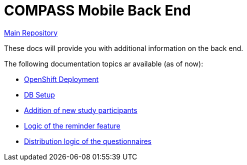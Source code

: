 = COMPASS Mobile Back End

https://github.com/NUMde/compass-numapp[Main Repository]

These docs will provide you with additional information on the back end.

The following documentation topics ar available (as of now):

* link:../ocp_deployment[OpenShift Deployment]
* link:../db[DB Setup]
* link:../scripts/createSubjectIDs[Addition of new study participants]
* link:./reminder[Logic of the reminder feature]
* link:./customization[Distribution logic of the questionnaires]
